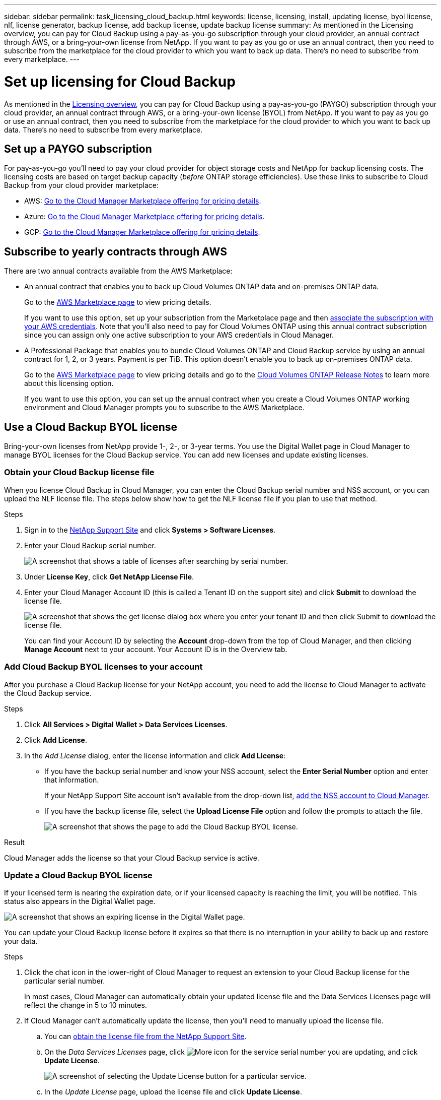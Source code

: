 ---
sidebar: sidebar
permalink: task_licensing_cloud_backup.html
keywords: license, licensing, install, updating license, byol license, nlf, license generator, backup license, add backup license, update backup license
summary: As mentioned in the Licensing overview, you can pay for Cloud Backup using a pay-as-you-go subscription through your cloud provider, an annual contract through AWS, or a bring-your-own license from NetApp. If you want to pay as you go or use an annual contract, then you need to subscribe from the marketplace for the cloud provider to which you want to back up data. There’s no need to subscribe from every marketplace.
---

= Set up licensing for Cloud Backup
:hardbreaks:
:nofooter:
:icons: font
:linkattrs:
:imagesdir: ./media/

[.lead]
As mentioned in the link:concept_backup_to_cloud.html#licensing[Licensing overview], you can pay for Cloud Backup using a pay-as-you-go (PAYGO) subscription through your cloud provider, an annual contract through AWS, or a bring-your-own license (BYOL) from NetApp. If you want to pay as you go or use an annual contract, then you need to subscribe from the marketplace for the cloud provider to which you want to back up data. There’s no need to subscribe from every marketplace.

== Set up a PAYGO subscription

For pay-as-you-go you'll need to pay your cloud provider for object storage costs and NetApp for backup licensing costs. The licensing costs are based on target backup capacity (_before_ ONTAP storage efficiencies). Use these links to subscribe to Cloud Backup from your cloud provider marketplace:

* AWS: https://aws.amazon.com/marketplace/pp/B07QX2QLXX[Go to the Cloud Manager Marketplace offering for pricing details^].

* Azure: https://azuremarketplace.microsoft.com/en-us/marketplace/apps/netapp.cloud-manager?tab=Overview[Go to the Cloud Manager Marketplace offering for pricing details^].

* GCP: https://console.cloud.google.com/marketplace/details/netapp-cloudmanager/cloud-manager?supportedpurview=project&rif_reserved[Go to the Cloud Manager Marketplace offering for pricing details^].

== Subscribe to yearly contracts through AWS

There are two annual contracts available from the AWS Marketplace:

*	An annual contract that enables you to back up Cloud Volumes ONTAP data and on-premises ONTAP data.
+
Go to the https://aws.amazon.com/marketplace/pp/B086PDWSS8[AWS Marketplace page^] to view pricing details.
+
If you want to use this option, set up your subscription from the Marketplace page and then link:task_adding_aws_accounts.html#associating-an-aws-subscription-to-credentials[associate the subscription with your AWS credentials^]. Note that you’ll also need to pay for Cloud Volumes ONTAP using this annual contract subscription since you can assign only one active subscription to your AWS credentials in Cloud Manager.

* A Professional Package that enables you to bundle Cloud Volumes ONTAP and Cloud Backup service by using an annual contract for 1, 2, or 3 years. Payment is per TiB. This option doesn’t enable you to back up on-premises ONTAP data.
+
Go to the https://aws.amazon.com/marketplace/pp/prodview-q7dg6zwszplri[AWS Marketplace page^] to view pricing details and go to the https://docs.netapp.com/us-en/cloud-volumes-ontap[Cloud Volumes ONTAP Release Notes^] to learn more about this licensing option.
+
If you want to use this option, you can set up the annual contract when you create a Cloud Volumes ONTAP working environment and Cloud Manager prompts you to subscribe to the AWS Marketplace.

== Use a Cloud Backup BYOL license

Bring-your-own licenses from NetApp provide 1-, 2-, or 3-year terms. You use the Digital Wallet page in Cloud Manager to manage BYOL licenses for the Cloud Backup service. You can add new licenses and update existing licenses.

=== Obtain your Cloud Backup license file

When you license Cloud Backup in Cloud Manager, you can enter the Cloud Backup serial number and NSS account, or you can upload the NLF license file. The steps below show how to get the NLF license file if you plan to use that method.

.Steps

. Sign in to the https://mysupport.netapp.com[NetApp Support Site^] and click *Systems > Software Licenses*.

. Enter your Cloud Backup serial number.
+
image:screenshot_cloud_backup_license_step1.gif[A screenshot that shows a table of licenses after searching by serial number.]

. Under *License Key*, click *Get NetApp License File*.

. Enter your Cloud Manager Account ID (this is called a Tenant ID on the support site) and click *Submit* to download the license file.
+
image:screenshot_cloud_backup_license_step2.gif[A screenshot that shows the get license dialog box where you enter your tenant ID and then click Submit to download the license file.]
+
You can find your Account ID by selecting the *Account* drop-down from the top of Cloud Manager, and then clicking *Manage Account* next to your account. Your Account ID is in the Overview tab.

=== Add Cloud Backup BYOL licenses to your account

After you purchase a Cloud Backup license for your NetApp account, you need to add the license to Cloud Manager to activate the Cloud Backup service.

.Steps

. Click *All Services > Digital Wallet > Data Services Licenses*.

. Click *Add License*.

. In the _Add License_ dialog, enter the license information and click *Add License*:
+
* If you have the backup serial number and know your NSS account, select the *Enter Serial Number* option and enter that information.
+
If your NetApp Support Site account isn't available from the drop-down list, link:task_adding_nss_accounts.html[add the NSS account to Cloud Manager].
* If you have the backup license file, select the *Upload License File* option and follow the prompts to attach the file.
+
image:screenshot_services_license_add2.png[A screenshot that shows the page to add the Cloud Backup BYOL license.]

.Result

Cloud Manager adds the license so that your Cloud Backup service is active.

=== Update a Cloud Backup BYOL license

If your licensed term is nearing the expiration date, or if your licensed capacity is reaching the limit, you will be notified. This status also appears in the Digital Wallet page.

image:screenshot_services_license_expire.png[A screenshot that shows an expiring license in the Digital Wallet page.]

You can update your Cloud Backup license before it expires so that there is no interruption in your ability to back up and restore your data.

.Steps

. Click the chat icon in the lower-right of Cloud Manager to request an extension to your Cloud Backup license for the particular serial number.
+
In most cases, Cloud Manager can automatically obtain your updated license file and the Data Services Licenses page will reflect the change in 5 to 10 minutes.

. If Cloud Manager can't automatically update the license, then you’ll need to manually upload the license file.
.. You can <<Obtain your Cloud Backup license file,obtain the license file from the NetApp Support Site>>.
.. On the _Data Services Licenses_ page, click image:screenshot_horizontal_more_button.gif[More icon] for the service serial number you are updating, and click *Update License*.
+
image:screenshot_services_license_update1.png[A screenshot of selecting the Update License button for a particular service.]
.. In the _Update License_ page, upload the license file and click *Update License*.

.Result

Cloud Manager updates the license so that your Cloud Backup service continues to be active.
